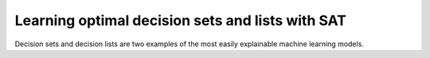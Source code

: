 Learning optimal decision sets and lists with SAT
=============================================================

Decision sets and decision lists are two examples of the most easily explainable machine
learning models.
